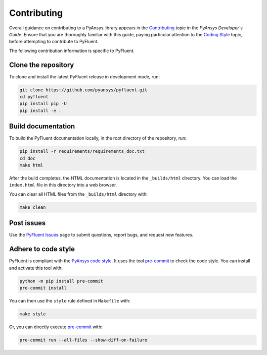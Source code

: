 .. _ref_contributing:

============
Contributing
============
Overall guidance on contributing to a PyAnsys library appears in the
`Contributing <https://dev.docs.pyansys.com/how-to/contributing.html>`_ topic
in the *PyAnsys Developer's Guide*. Ensure that you are thoroughly familiar with
this guide, paying particular attention to the `Coding Style
<https://dev.docs.pyansys.com/coding-style/index.html#coding-style>`_ topic, before
attempting to contribute to PyFluent.
 
The following contribution information is specific to PyFluent.

Clone the repository
--------------------
To clone and install the latest PyFluent release in development
mode, run:

.. code::

    git clone https://github.com/pyansys/pyfluent.git
    cd pyfluent
    pip install pip -U
    pip install -e .

Build documentation
-------------------
To build the PyFluent documentation locally, in the root directory of the
repository, run:

.. code:: 

    pip install -r requirements/requirements_doc.txt
    cd doc
    make html

After the build completes, the HTML documentation is located in the
``_builds/html`` directory. You can load the ``index.html`` file in
this directory into a web browser.

You can clear all HTML files from the ``_builds/html`` directory with:

.. code::

    make clean

Post issues
-----------
Use the `PyFluent Issues <https://github.com/pyansys/pyfluent/issues>`_ page to
submit questions, report bugs, and request new features.


Adhere to code style
--------------------
PyFluent is compliant with the `PyAnsys code style
<https://dev.docs.pyansys.com/coding-style/index.html>`_. It uses the tool
`pre-commit <https://pre-commit.com/>`_ to check the code style. You can
install and activate this tool with:

.. code:: bash

   python -m pip install pre-commit
   pre-commit install

You can then use the ``style`` rule defined in ``Makefile`` with:

.. code:: bash

   make style

Or, you can directly execute `pre-commit <https://pre-commit.com/>`_ with:

.. code:: bash

    pre-commit run --all-files --show-diff-on-failure
